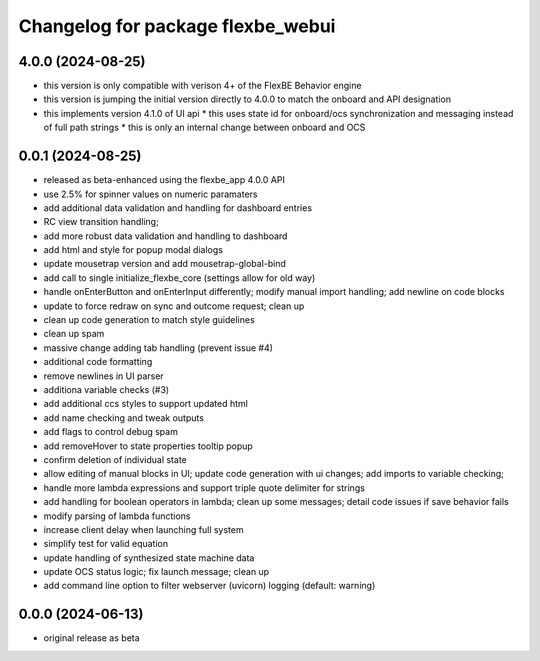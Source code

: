 ^^^^^^^^^^^^^^^^^^^^^^^^^^^^^^^^^^
Changelog for package flexbe_webui
^^^^^^^^^^^^^^^^^^^^^^^^^^^^^^^^^^

4.0.0 (2024-08-25)
------------------
* this version is only compatible with verison 4+ of the FlexBE Behavior engine
* this version is jumping the initial version directly to 4.0.0 to match the onboard and API designation
* this implements version 4.1.0 of UI api
  * this uses state id for onboard/ocs synchronization and messaging instead of full path strings
  * this is only an internal change between onboard and OCS

0.0.1 (2024-08-25)
------------------
* released as beta-enhanced using the flexbe_app 4.0.0 API
* use 2.5% for spinner values on numeric paramaters
* add additional data validation and handling for dashboard entries
* RC view transition handling;
* add more robust data validation and handling to dashboard
* add html and style for popup modal dialogs
* update mousetrap version and add mousetrap-global-bind
* add call to single initialize_flexbe_core (settings allow for old way)
* handle onEnterButton and onEnterInput differently; modify manual import handling; add newline on code blocks
* update to force redraw on sync and outcome request; clean up
* clean up code generation to match style guidelines
* clean up spam
* massive change adding tab handling (prevent issue #4)
* additional code formatting
* remove newlines in UI parser
* additiona variable checks (#3)
* add additional ccs styles to support updated html
* add name checking and tweak outputs
* add flags to control debug spam
* add removeHover to state properties tooltip popup
* confirm deletion of individual state
* allow editing of manual blocks in UI; update code generation with ui changes; add imports to variable checking;
* handle more lambda expressions and support triple quote delimiter for strings
* add handling for boolean operators in lambda; clean up some messages; detail code issues if save behavior fails
* modify parsing of lambda functions
* increase client delay when launching full system
* simplify test for valid equation
* update handling of synthesized state machine data
* update OCS status logic; fix launch message; clean up
* add command line option to filter webserver (uvicorn) logging (default: warning)

0.0.0 (2024-06-13)
------------------
* original release as beta
